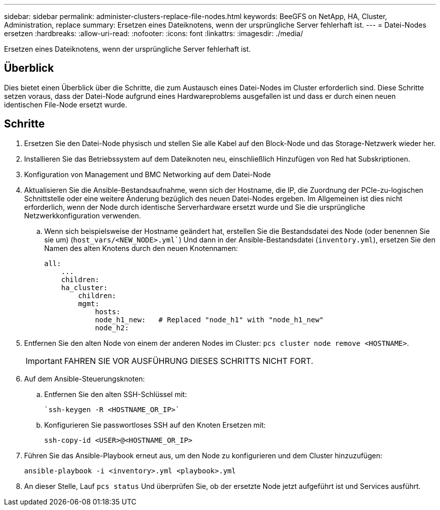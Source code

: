 ---
sidebar: sidebar 
permalink: administer-clusters-replace-file-nodes.html 
keywords: BeeGFS on NetApp, HA, Cluster, Administration, replace 
summary: Ersetzen eines Dateiknotens, wenn der ursprüngliche Server fehlerhaft ist. 
---
= Datei-Nodes ersetzen
:hardbreaks:
:allow-uri-read: 
:nofooter: 
:icons: font
:linkattrs: 
:imagesdir: ./media/


[role="lead"]
Ersetzen eines Dateiknotens, wenn der ursprüngliche Server fehlerhaft ist.



== Überblick

Dies bietet einen Überblick über die Schritte, die zum Austausch eines Datei-Nodes im Cluster erforderlich sind. Diese Schritte setzen voraus, dass der Datei-Node aufgrund eines Hardwareproblems ausgefallen ist und dass er durch einen neuen identischen File-Node ersetzt wurde.



== Schritte

. Ersetzen Sie den Datei-Node physisch und stellen Sie alle Kabel auf den Block-Node und das Storage-Netzwerk wieder her.
. Installieren Sie das Betriebssystem auf dem Dateiknoten neu, einschließlich Hinzufügen von Red hat Subskriptionen.
. Konfiguration von Management und BMC Networking auf dem Datei-Node
. Aktualisieren Sie die Ansible-Bestandsaufnahme, wenn sich der Hostname, die IP, die Zuordnung der PCIe-zu-logischen Schnittstelle oder eine weitere Änderung bezüglich des neuen Datei-Nodes ergeben. Im Allgemeinen ist dies nicht erforderlich, wenn der Node durch identische Serverhardware ersetzt wurde und Sie die ursprüngliche Netzwerkkonfiguration verwenden.
+
.. Wenn sich beispielsweise der Hostname geändert hat, erstellen Sie die Bestandsdatei des Node (oder benennen Sie sie um) (`host_vars/<NEW_NODE>.yml``) Und dann in der Ansible-Bestandsdatei (`inventory.yml`), ersetzen Sie den Namen des alten Knotens durch den neuen Knotennamen:
+
[source, console]
----
all:
    ...
    children:
    ha_cluster:
        children:
        mgmt:
            hosts:
            node_h1_new:   # Replaced "node_h1" with "node_h1_new"
            node_h2:
----


. Entfernen Sie den alten Node von einem der anderen Nodes im Cluster: `pcs cluster node remove <HOSTNAME>`.
+

IMPORTANT: FAHREN SIE VOR AUSFÜHRUNG DIESES SCHRITTS NICHT FORT.

. Auf dem Ansible-Steuerungsknoten:
+
.. Entfernen Sie den alten SSH-Schlüssel mit:
+
[source, console]
----
`ssh-keygen -R <HOSTNAME_OR_IP>`
----
.. Konfigurieren Sie passwortloses SSH auf den Knoten Ersetzen mit:
+
[source, console]
----
ssh-copy-id <USER>@<HOSTNAME_OR_IP>
----


. Führen Sie das Ansible-Playbook erneut aus, um den Node zu konfigurieren und dem Cluster hinzuzufügen:
+
[source, console]
----
ansible-playbook -i <inventory>.yml <playbook>.yml
----
. An dieser Stelle, Lauf `pcs status` Und überprüfen Sie, ob der ersetzte Node jetzt aufgeführt ist und Services ausführt.

